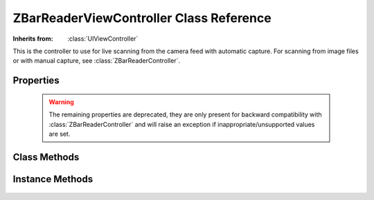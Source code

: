 ZBarReaderViewController Class Reference
========================================

.. class:: ZBarReaderViewController

   :Inherits from: :class:`UIViewController`

   This is the controller to use for live scanning from the camera feed with
   automatic capture.  For scanning from image files or with manual capture,
   see :class:`ZBarReaderController`.


Properties
----------

   .. member:: ZBarImageScanner *scanner

      Access to the image scanner for configuration. (read-only)

   .. member:: id <ZBarReaderDelegate> readerDelegate

      The delegate that will be notified when new barcode results are
      available.

   .. member:: BOOL showsZBarControls

      Whether to display a default control set consisting of cancel, scan and
      info buttons.  Disable these if you provide your own controls using the
      :member:`cameraOverlayView`.  (Default ``YES``).

   .. member:: BOOL tracksSymbols

      Whether to display the tracking rectangle around detected barcodes.

   .. member:: CGRect scanCrop

      Crop images before scanning.  The original image will be cropped to this
      rectangle, which should be in normalized image coordinates (NB the
      camera image x-axis is *vertical* on the screen).  Defaults to the full
      image ``{{0, 0}, {1, 1}}``.

   .. member:: UIView *cameraOverlayView

      A custom view to display over the camera preview.

   .. member:: CGAffineTransform cameraViewTransform

      A transform to apply to the camera preview.  Ignored by the reader.

   .. member:: ZBarReaderView *readerView

      View that presents the camera preview and performs the scanning.  This
      view has other properties you may use to control the appearance and
      behavior of the reader.

      Note that this view may be released when it is not displayed (eg, under
      low memory conditions).  You should apply any configuration just before
      you present the reader.

   .. member:: BOOL enableCache

      This property is deprecated and should not be modified.

   .. warning::

      The remaining properties are deprecated, they are only present for
      backward compatibility with :class:`ZBarReaderController` and will raise
      an exception if inappropriate/unsupported values are set.

   .. member:: UIImagePickerControllerSourceType sourceType

      Raises an exception if anything other than
      ``UIImagePickerControllerSourceTypeCamera`` is set.  If you want to scan
      images, use a :class:`ZBarReaderController` instead of this class.

   .. member:: BOOL allowsEditing

      Raises an exception if anything other than ``NO`` is set.

   .. member:: BOOL showsCameraControls

      Raises an exception if anything other than ``NO`` is set.  Use
      :member:`showsZBarControls` to disable the buit-in overlay.

   .. member:: BOOL showsHelpOnFail

      Any value set to this property is ignored.  It is only useful for
      scanning images, for which you should use :class:`ZBarReaderController`.

   .. member:: ZBarReaderControllerCameraMode cameraMode

      This reader only supports scanning from the camera feed.  If you want to
      scan manually captured images, use a :class:`ZBarReaderController`
      instead of this class.

   .. member:: BOOL takesPicture

      Raises an exception if anything other than ``NO`` is set.  This
      controller automatically returns the scanned camera frame and does not
      support capturing a separate image.

   .. member:: NSInteger maxScanDimension

      Any value set to this property is ignored.  It is only useful for
      scanning images, for which you should use :class:`ZBarReaderController`.


Class Methods
-------------

   .. describe:: + (BOOL) isSourceTypeAvailable:(UIImagePickerControllerSourceType)source

      Returns ``YES`` only if ``source`` is ``Camera`` and the
      :class:`UImagePickerController` method of the same name also returns
      ``YES``.

Instance Methods
----------------

   .. _`showHelpWithReason:`:
   .. describe:: - (void) showHelpWithReason:(NSString*)reason

      Display the integrated help browser.  Use this with custom overlays if
      you don't also want to create your own help view.  Should only be called
      when the reader is displayed.  The ``reason`` argument will be passed to
      the :func:`onZBarHelp` javascript function.

      :reason: A string parameter passed to javascript.
